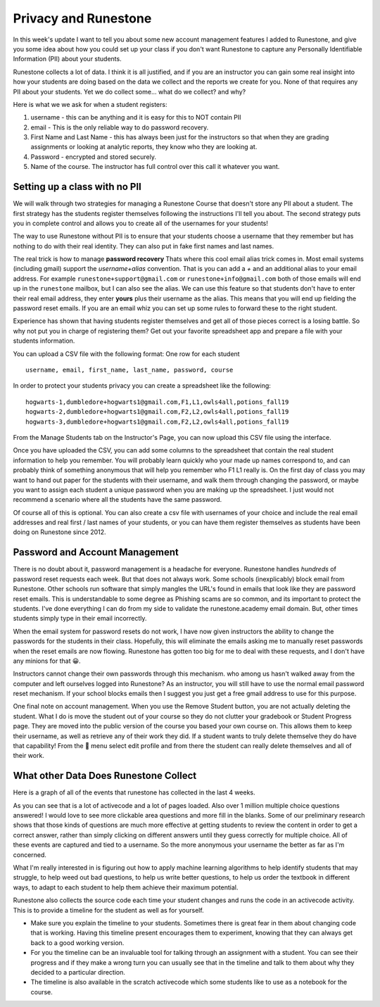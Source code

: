 Privacy and Runestone
=====================

In this week's update I want to tell you about some new account management features I added to Runestone, and give you some idea about how you could set up your class if you don't want Runestone to capture any Personally Identifiable Information (PII) about your students.

Runestone collects a lot of data.  I think it is all justified, and if you are an instructor you can gain some real insight into how your students are doing based on the data we collect and the reports we create for you. None of that requires any PII about your students.  Yet we do collect some... what do we collect? and why?

Here is what we we ask for when a student registers:

1. username - this can be anything and it is easy for this to NOT contain PII
2. email - This is the only reliable way to do password recovery.
3. First Name and Last Name - this has always been just for the instructors so that when they are grading assignments or looking at analytic reports, they know who they are looking at.
4. Password - encrypted and stored securely.
5. Name of the course.  The instructor has full control over this call it whatever you want.

Setting up a class with no PII
------------------------------

We will walk through two strategies for managing a Runestone Course that doesn't store any PII about a student.  The first strategy has the students register themselves following the instructions I'll tell you about.  The second strategy puts you in complete control and allows you to create all of the usernames for your students!

The way to use Runestone without PII is to ensure that your students choose a username that they remember but has nothing to do with their real identity.  They can also put in fake first names and last names.

The real trick is how to manage **password recovery**  Thats where this cool email alias trick comes in.  Most email systems (including gmail) support the `username+alias` convention.  That is you can add a `+` and an additional alias to your email address.  For example ``runestone+support@gmail.com`` or ``runestone+info@gmail.com`` both of those emails will end up in the ``runestone`` mailbox, but I can also see the alias.  We can use this feature so that students don't have to enter their real email address, they enter **yours** plus their username as the alias.  This means that you will end up fielding the password reset emails.  If you are an email whiz you can set up some rules to forward these to the right student.

Experience has shown that having students register themselves and get all of those pieces correct is a losing battle.  So why not put you in charge of registering them?  Get out your favorite spreadsheet app and prepare a file with your students information.

You can upload a CSV file with the following format:  One row for each student
::

    username, email, first_name, last_name, password, course

In order to protect your students privacy you can create a spreadsheet like the following:

::

    hogwarts-1,dumbledore+hogwarts1@gmail.com,F1,L1,owls4all,potions_fall19
    hogwarts-2,dumbledore+hogwarts1@gmail.com,F2,L2,owls4all,potions_fall19
    hogwarts-3,dumbledore+hogwarts1@gmail.com,F2,L2,owls4all,potions_fall19


From the Manage Students tab on the Instructor's Page, you can now upload this CSV file using the interface.

.. image:: student_management.png
    :width: 600

Once you have uploaded the CSV, you can add some columns to the spreadsheet that contain the real student information to help you remember.  You will probably learn quickly who your made up names correspond to, and can probably think of something anonymous that will help you remember who F1 L1 really is.  On the first day of class you may want to hand out paper for the students with their username, and walk them through changing the password, or maybe you want to assign each student a unique password when you are making up the spreadsheet.  I just would not recommend a scenario where all the students have the same password.

Of course all of this is optional.  You can also create a csv file with usernames of your choice and include the real email addresses and real first / last names of your students, or you can have them register themselves as students have been doing on Runestone since 2012.


Password and Account Management
-------------------------------

There is no doubt about it, password management is a headache for everyone.  Runestone handles *hundreds* of password reset requests each week.  But that does not always work.  Some schools (inexplicably) block email from Runestone.  Other schools run software that simply mangles the URL's found in emails that look like they are password reset emails.  This is understandable to some degree as Phishing scams are so common, and its important to protect the students.  I've done everything I can do from my side to validate the runestone.academy email domain.  But, other times students simply type in their email incorrectly.

When the email system for password resets do not work, I have now given instructors the ability to change the passwords for the students in their class.  Hopefully, this will eliminate the emails asking me to manually reset passwords when the reset emails are now flowing.  Runestone has gotten too big for me to deal with these requests, and I don't have any minions for that 😀.

Instructors cannot change their own passwords through this mechanism.  who among us hasn't walked away from the computer and left ourselves logged into Runestone?  As an instructor, you will still have to use the normal email password reset mechanism.  If your school blocks emails then I suggest you just get a free gmail address to use for this purpose.

One final note on account management.  When you use the Remove Student button, you are not actually deleting the student.  What I do is move the student out of your course so they do not clutter your gradebook or Student Progress page.  They are moved into the public version of the course you based your own course on.  This allows them to keep their username, as well as retrieve any of their work they did. If a student wants to truly delete themselve they do have that capability! From the 👤 menu select edit profile and from there the student can really delete themselves and all of their work.



What other Data Does Runestone Collect
--------------------------------------

Here is  a graph of all of the events that runestone has collected in the last 4 weeks.

.. image:: rsevents.png
    :width: 600

As you can see that is a lot of activecode and a lot of pages loaded.  Also over 1 million multiple choice questions answered! I would love to see more clickable area questions and more fill in the blanks.  Some of our preliminary research shows that those kinds of questions are much more effective at getting students to review the content in order to get a correct answer, rather than simply clicking on different answers until they guess correctly for multiple choice. All of these events are captured and tied to a username.  So the more anonymous your username the better as far as I'm concerned.

What I'm really interested in is figuring out how to apply machine learning algorithms to help identify students that may struggle, to help weed out bad questions, to help us write better questions, to help us order the textbook in different ways, to adapt to each student to help them achieve their maximum potential.

Runestone also collects the source code each time your student changes and runs the code in an activecode activity.  This is to provide a timeline for the student as well as for yourself.

* Make sure you explain the timeline to your students.  Sometimes there is great fear in them about changing code that is working.  Having this timeline present encourages them to experiment, knowing that they can always get back to a good working version.

* For you the timeline can be an invaluable tool for talking through an assignment with a student.  You can see their progress and if they make a wrong turn you can usually see that in the timeline and talk to them about why they decided to a particular direction.

* The timeline is also available in the scratch activecode which some students like to use as a notebook for the course.

.. author:: default
.. categories:: none
.. tags:: none
.. comments::
